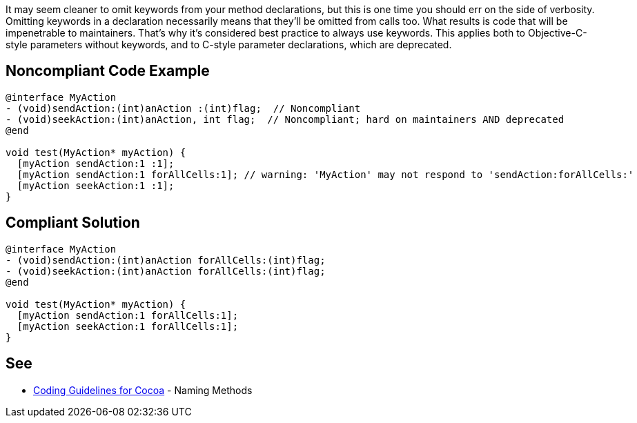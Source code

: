 It may seem cleaner to omit keywords from your method declarations, but this is one time you should err on the side of verbosity. Omitting keywords in a declaration necessarily means that they'll be omitted from calls too. What results is code that will be impenetrable to maintainers. That's why it's considered best practice to always use keywords. This applies both to Objective-C-style parameters without keywords, and to C-style parameter declarations, which are deprecated.

== Noncompliant Code Example

----
@interface MyAction
- (void)sendAction:(int)anAction :(int)flag;  // Noncompliant
- (void)seekAction:(int)anAction, int flag;  // Noncompliant; hard on maintainers AND deprecated
@end

void test(MyAction* myAction) {
  [myAction sendAction:1 :1];
  [myAction sendAction:1 forAllCells:1]; // warning: 'MyAction' may not respond to 'sendAction:forAllCells:'
  [myAction seekAction:1 :1];
}
----

== Compliant Solution

----
@interface MyAction
- (void)sendAction:(int)anAction forAllCells:(int)flag;
- (void)seekAction:(int)anAction forAllCells:(int)flag;
@end

void test(MyAction* myAction) {
  [myAction sendAction:1 forAllCells:1];
  [myAction seekAction:1 forAllCells:1];
}
----

== See

* https://developer.apple.com/library/mac/documentation/Cocoa/Conceptual/CodingGuidelines/Articles/NamingMethods.html[Coding Guidelines for Cocoa] - Naming Methods
